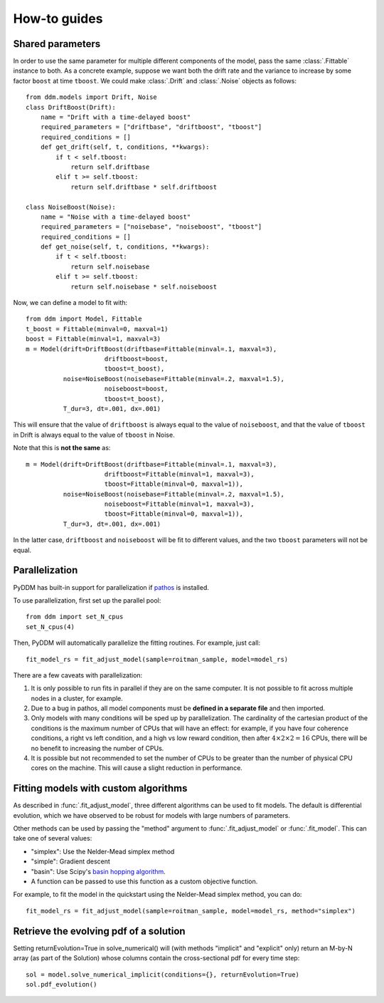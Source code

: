How-to guides
=============

.. _howto-shared-params:

Shared parameters
~~~~~~~~~~~~~~~~~

In order to use the same parameter for multiple different components
of the model, pass the same :class:`.Fittable` instance to both.  As a
concrete example, suppose we want both the drift rate and the variance
to increase by some factor ``boost`` at time ``tboost``.  We could make
:class:`.Drift` and :class:`.Noise` objects as follows::

  from ddm.models import Drift, Noise
  class DriftBoost(Drift):
      name = "Drift with a time-delayed boost"
      required_parameters = ["driftbase", "driftboost", "tboost"]
      required_conditions = []
      def get_drift(self, t, conditions, **kwargs):
          if t < self.tboost:
              return self.driftbase
          elif t >= self.tboost:
              return self.driftbase * self.driftboost
  
  class NoiseBoost(Noise):
      name = "Noise with a time-delayed boost"
      required_parameters = ["noisebase", "noiseboost", "tboost"]
      required_conditions = []
      def get_noise(self, t, conditions, **kwargs):
          if t < self.tboost:
              return self.noisebase
          elif t >= self.tboost:
              return self.noisebase * self.noiseboost

Now, we can define a model to fit with::

  from ddm import Model, Fittable
  t_boost = Fittable(minval=0, maxval=1)
  boost = Fittable(minval=1, maxval=3)
  m = Model(drift=DriftBoost(driftbase=Fittable(minval=.1, maxval=3),
                       driftboost=boost,
                       tboost=t_boost),
            noise=NoiseBoost(noisebase=Fittable(minval=.2, maxval=1.5),
                       noiseboost=boost,
                       tboost=t_boost),
            T_dur=3, dt=.001, dx=.001)

This will ensure that the value of ``driftboost`` is always equal to the
value of ``noiseboost``, and that the value of ``tboost`` in Drift is always
equal to the value of ``tboost`` in Noise.

Note that this is **not the same** as::

  m = Model(drift=DriftBoost(driftbase=Fittable(minval=.1, maxval=3),
                       driftboost=Fittable(minval=1, maxval=3),
                       tboost=Fittable(minval=0, maxval=1)),
            noise=NoiseBoost(noisebase=Fittable(minval=.2, maxval=1.5),
                       noiseboost=Fittable(minval=1, maxval=3),
                       tboost=Fittable(minval=0, maxval=1)),
            T_dur=3, dt=.001, dx=.001)

In the latter case, ``driftboost`` and ``noiseboost`` will be fit to
different values, and the two ``tboost`` parameters will not be equal.


.. _howto-parallel:

Parallelization
~~~~~~~~~~~~~~~

PyDDM has built-in support for parallelization if `pathos
<https://pypi.python.org/pypi/pathos>`_ is installed.

To use parallelization, first set up the parallel pool::

  from ddm import set_N_cpus
  set_N_cpus(4)

Then, PyDDM will automatically parallelize the fitting routines.  For
example, just call::

  fit_model_rs = fit_adjust_model(sample=roitman_sample, model=model_rs)
  
There are a few caveats with parallelization:

1. It is only possible to run fits in parallel if they are on the same
   computer.  It is not possible to fit across multiple nodes in a
   cluster, for example.
2. Due to a bug in pathos, all model components must be **defined in a
   separate file** and then imported.
3. Only models with many conditions will be sped up by
   parallelization.  The cardinality of the cartesian product of the
   conditions is the maximum number of CPUs that will have an effect:
   for example, if you have four coherence conditions, a right vs left
   condition, and a high vs low reward condition, then after :math:`4
   \times 2 \times 2 = 16` CPUs, there will be no benefit to
   increasing the number of CPUs.
4. It is possible but not recommended to set the number of CPUs to be
   greater than the number of physical CPU cores on the machine.  This
   will cause a slight reduction in performance.

.. _howto-fit-custom-algorithm:
	
Fitting models with custom algorithms
~~~~~~~~~~~~~~~~~~~~~~~~~~~~~~~~~~~~~

As described in :func:`.fit_adjust_model`, three different algorithms
can be used to fit models.  The default is differential evolution,
which we have observed to be robust for models with large numbers of
parameters.

Other methods can be used by passing the "method" argument to
:func:`.fit_adjust_model` or :func:`.fit_model`.  This can take one of
several values:

- "simplex": Use the Nelder-Mead simplex method
- "simple": Gradient descent
- "basin": Use Scipy's `basin hopping algorithm
  <https://docs.scipy.org/doc/scipy/reference/generated/scipy.optimize.basinhopping.html>`_.
- A function can be passed to use this function as a custom objective
  function.

For example, to fit the model in the quickstart using the Nelder-Mead
simplex method, you can do::

  fit_model_rs = fit_adjust_model(sample=roitman_sample, model=model_rs, method="simplex")


.. _howto-evolution:

Retrieve the evolving pdf of a solution
~~~~~~~~~~~~~~~~~~~~~~~~~~~~~~~~~~~~~~~

Setting returnEvolution=True in solve_numerical() will (with methods "implicit" 
and "explicit" only) return an M-by-N array (as part of the Solution) whose 
columns contain the cross-sectional pdf for every time step::

  sol = model.solve_numerical_implicit(conditions={}, returnEvolution=True)
  sol.pdf_evolution()
     